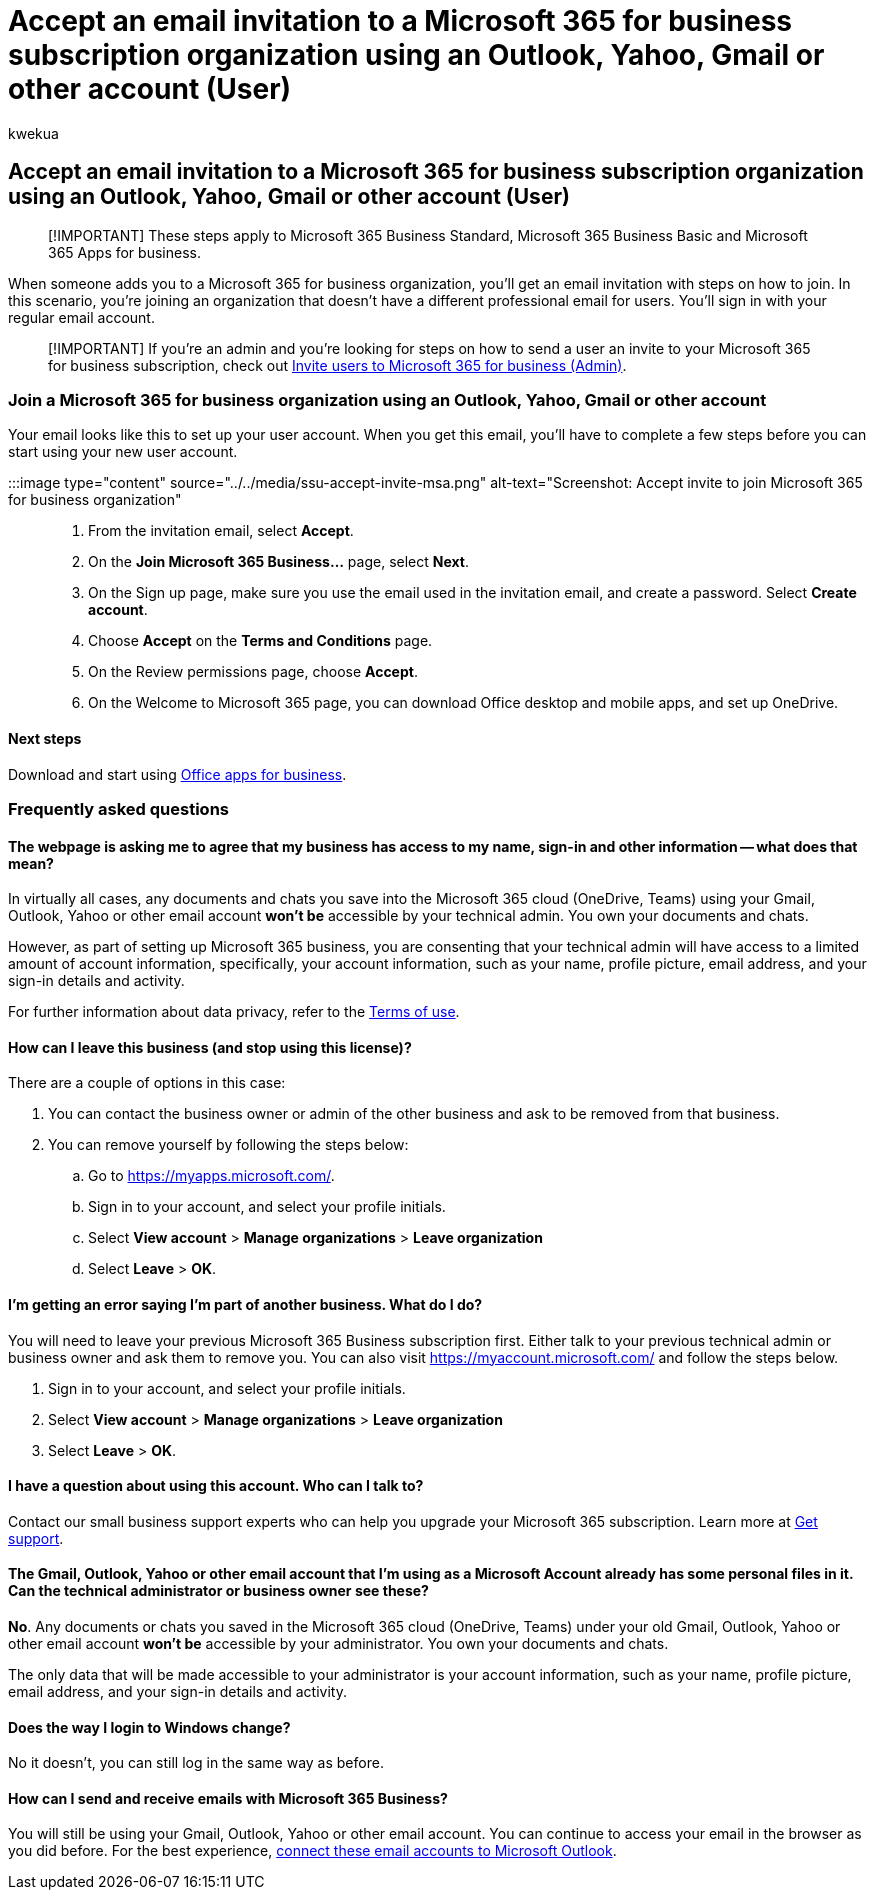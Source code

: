 = Accept an email invitation to a Microsoft 365 for business subscription organization using an Outlook, Yahoo, Gmail or other account (User)
:audience: Admin
:author: kwekua
:description: Accept an email invitation to join a Microsoft 365 Business Standard organization using an Outlook, Yahoo, Gmail or other account.
:f1.keywords: ["NOCSH"]
:manager: scotv
:ms.author: kwekua
:ms.collection: ["Adm_TOC"]
:ms.custom: ["AdminSurgePortfolio"]
:ms.localizationpriority: medium
:ms.service: o365-administration
:ms.topic: article

== Accept an email invitation to a Microsoft 365 for business subscription organization using an Outlook, Yahoo, Gmail or other account (User)

____
[!IMPORTANT] These steps apply to Microsoft 365 Business Standard, Microsoft 365 Business Basic and Microsoft 365 Apps for business.
____

When someone adds you to a Microsoft 365 for business organization, you'll get an email invitation with steps on how to join.
In this scenario, you're joining an organization that doesn't have a different professional email for users.
You'll sign in with your regular email account.

____
[!IMPORTANT] If you're an admin and you're looking for steps on how to send a user an invite to your Microsoft 365 for business subscription, check out xref:admin-invite-business-standard.adoc[Invite users to Microsoft 365 for business (Admin)].
____

=== Join a Microsoft 365 for business organization using an Outlook, Yahoo, Gmail or other account

Your email looks like this to set up your user account.
When you get this email, you'll have to complete a few steps before you can start using your new user account.

:::image type="content" source="../../media/ssu-accept-invite-msa.png" alt-text="Screenshot: Accept invite to join Microsoft 365 for business organization":::

. From the invitation email, select *Accept*.
. On the *Join Microsoft 365 Business...* page, select *Next*.
. On the Sign up page, make sure you use the email used in the invitation email, and create a password.
Select *Create account*.
. Choose *Accept* on the *Terms and Conditions* page.
. On the Review permissions page, choose *Accept*.
. On the Welcome to Microsoft 365 page, you can download Office desktop and mobile apps, and set up OneDrive.

==== Next steps

Download and start using https://support.microsoft.com/office/install-office-apps-from-office-365-dcf2d841-dac7-455b-9a77-fc8f7ee92702[Office apps for business].

=== Frequently asked questions

==== The webpage is asking me to agree that my business has access to my name, sign-in and other information -- what does that mean?

In virtually all cases, any documents and chats you save into the Microsoft 365 cloud (OneDrive, Teams) using your Gmail, Outlook, Yahoo or other email account *won't be* accessible by your technical admin.
You own your documents and chats.

However, as part of setting up Microsoft 365 business, you are consenting that your technical admin will have access to a limited amount of account information, specifically, your account information, such as your name, profile picture, email address, and your sign-in details and activity.

For further information about data privacy, refer to the https://ssu.office.com/terms/en-US/smb_eula.txt[Terms of use].

==== How can I leave this business (and stop using this license)?

There are a couple of options in this case:

. You can contact the business owner or admin of the other business and ask to be removed from that business.
. You can remove yourself by following the steps below:
 .. Go to https://myapps.microsoft.com/.
 .. Sign in to your account, and select your profile initials.
 .. Select *View account* > *Manage organizations* > *Leave organization*
 .. Select *Leave* > *OK*.

==== I'm getting an error saying I'm part of another business.  What do I do?

You will need to leave your previous Microsoft 365 Business subscription first.
Either talk to your previous technical admin or business owner and ask them to remove you.
You can also visit https://myaccount.microsoft.com/ and follow the steps below.

. Sign in to your account, and select your profile initials.
. Select *View account* > *Manage organizations* > *Leave organization*
. Select *Leave* > *OK*.

==== I have a question about using this account. Who can I talk to?

Contact our small business support experts who can help you upgrade your Microsoft 365 subscription.
Learn more at xref:../get-help-support.adoc[Get support].

==== The Gmail, Outlook, Yahoo or other email account that I'm using as a Microsoft Account already has some personal files in it. Can the technical administrator or business owner see these?

*No*.
Any documents or chats you saved in the Microsoft 365 cloud (OneDrive, Teams) under your old Gmail, Outlook, Yahoo or other email account *won't be* accessible by your administrator.
You own your documents and chats.

The only data that will be made accessible to your administrator is your account information, such as your name, profile picture, email address, and your sign-in details and activity.

==== Does the way I login to Windows change?

No it doesn't, you can still log in the same way as before.

==== How can I send and receive emails with Microsoft 365 Business?

You will still be using your Gmail, Outlook, Yahoo or other email account.
You can continue to access your email in the browser as you did before.
For the best experience, https://support.microsoft.com/office/add-an-email-account-to-outlook-6e27792a-9267-4aa4-8bb6-c84ef146101b[connect these email accounts to Microsoft Outlook].
